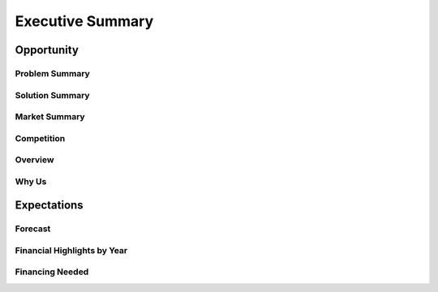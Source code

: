 *******************
Executive Summary
*******************



Opportunity
============


Problem Summary
-----------------


Solution Summary
-----------------


Market Summary
---------------


Competition
------------


Overview
---------


Why Us
-------


Expectations
==============


Forecast
---------


Financial Highlights by Year
-----------------------------


Financing Needed
-----------------



